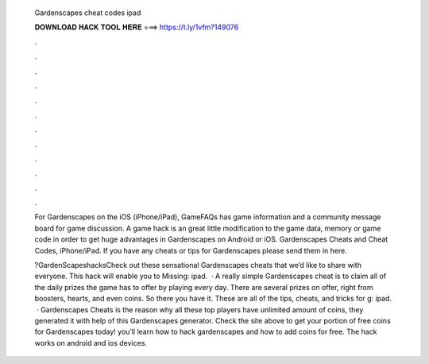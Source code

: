   Gardenscapes cheat codes ipad
  
  
  
  𝐃𝐎𝐖𝐍𝐋𝐎𝐀𝐃 𝐇𝐀𝐂𝐊 𝐓𝐎𝐎𝐋 𝐇𝐄𝐑𝐄 ===> https://t.ly/1vfm?149076
  
  
  
  .
  
  
  
  .
  
  
  
  .
  
  
  
  .
  
  
  
  .
  
  
  
  .
  
  
  
  .
  
  
  
  .
  
  
  
  .
  
  
  
  .
  
  
  
  .
  
  
  
  .
  
  For Gardenscapes on the iOS (iPhone/iPad), GameFAQs has game information and a community message board for game discussion. A game hack is an great little modification to the game data, memory or game code in order to get huge advantages in Gardenscapes on Android or iOS. Gardenscapes Cheats and Cheat Codes, iPhone/iPad. If you have any cheats or tips for Gardenscapes please send them in here.
  
  ?GardenScapeshacksCheck out these sensational Gardenscapes cheats that we’d like to share with everyone. This hack will enable you to Missing: ipad.  · A really simple Gardenscapes cheat is to claim all of the daily prizes the game has to offer by playing every day. There are several prizes on offer, right from boosters, hearts, and even coins. So there you have it. These are all of the tips, cheats, and tricks for g: ipad.  · Gardenscapes Cheats is the reason why all these top players have unlimited amount of coins, they generated it with help of this Gardenscapes generator. Check the site above to get your portion of free coins for Gardenscapes today! you’ll learn how to hack gardenscapes and how to add coins for free. The hack works on android and ios devices.
